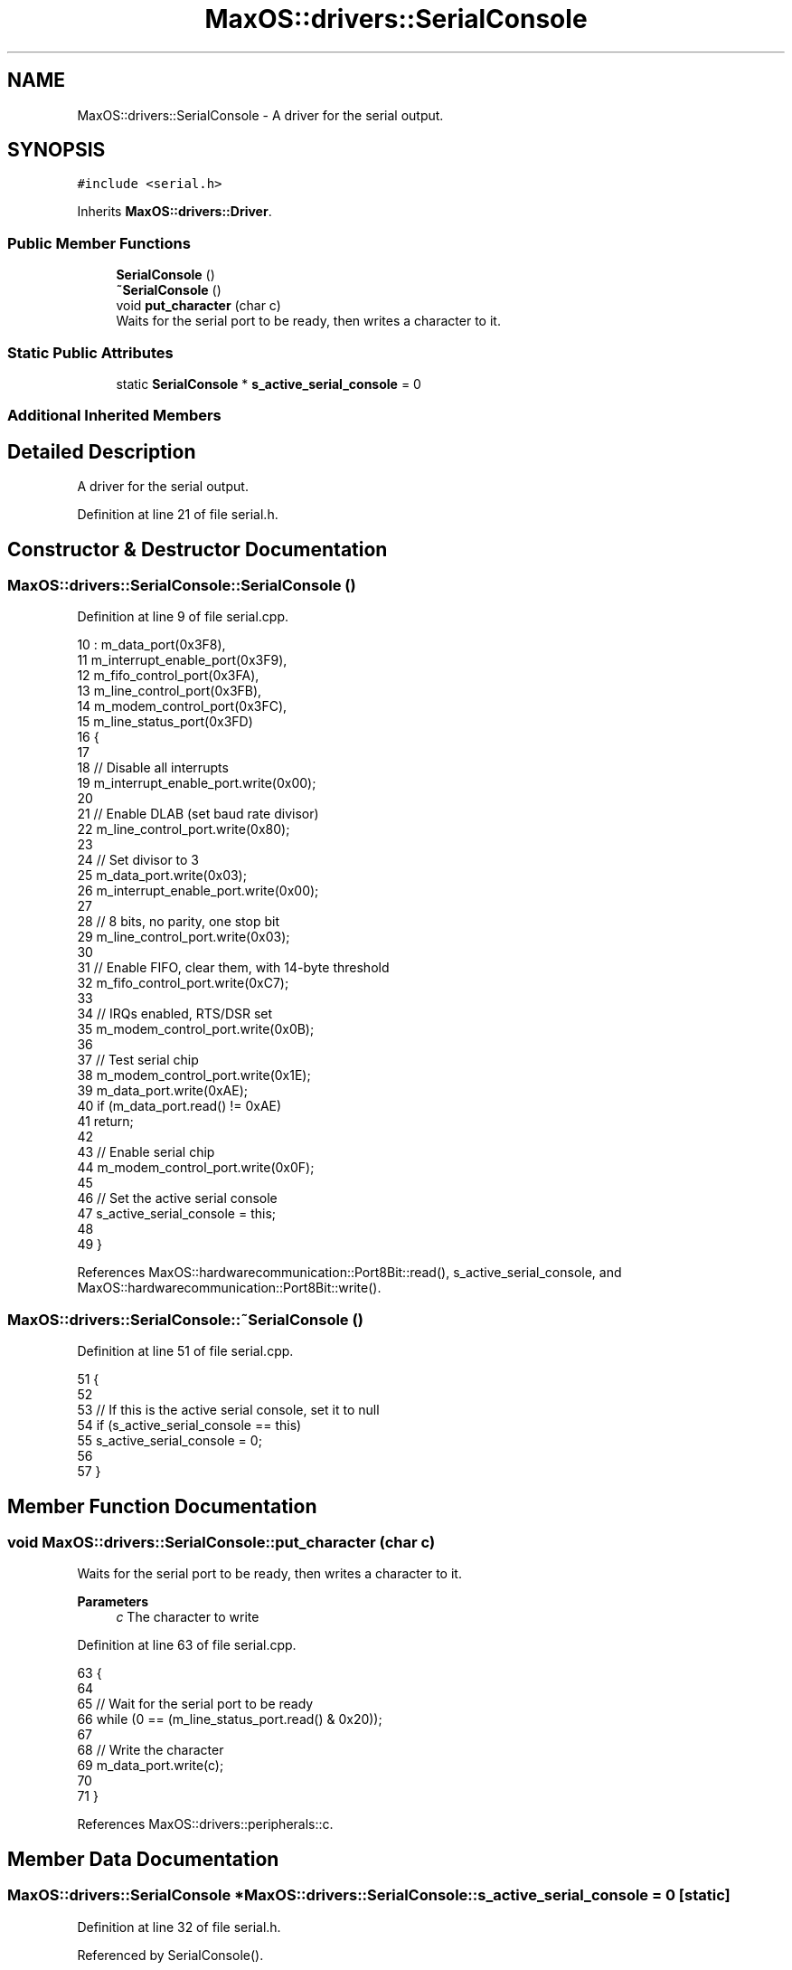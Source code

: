 .TH "MaxOS::drivers::SerialConsole" 3 "Mon Jan 15 2024" "Version 0.1" "Max OS" \" -*- nroff -*-
.ad l
.nh
.SH NAME
MaxOS::drivers::SerialConsole \- A driver for the serial output\&.  

.SH SYNOPSIS
.br
.PP
.PP
\fC#include <serial\&.h>\fP
.PP
Inherits \fBMaxOS::drivers::Driver\fP\&.
.SS "Public Member Functions"

.in +1c
.ti -1c
.RI "\fBSerialConsole\fP ()"
.br
.ti -1c
.RI "\fB~SerialConsole\fP ()"
.br
.ti -1c
.RI "void \fBput_character\fP (char c)"
.br
.RI "Waits for the serial port to be ready, then writes a character to it\&. "
.in -1c
.SS "Static Public Attributes"

.in +1c
.ti -1c
.RI "static \fBSerialConsole\fP * \fBs_active_serial_console\fP = 0"
.br
.in -1c
.SS "Additional Inherited Members"
.SH "Detailed Description"
.PP 
A driver for the serial output\&. 
.PP
Definition at line 21 of file serial\&.h\&.
.SH "Constructor & Destructor Documentation"
.PP 
.SS "MaxOS::drivers::SerialConsole::SerialConsole ()"

.PP
Definition at line 9 of file serial\&.cpp\&.
.PP
.nf
10 : m_data_port(0x3F8),
11   m_interrupt_enable_port(0x3F9),
12   m_fifo_control_port(0x3FA),
13   m_line_control_port(0x3FB),
14   m_modem_control_port(0x3FC),
15   m_line_status_port(0x3FD)
16 {
17 
18   // Disable all interrupts
19   m_interrupt_enable_port\&.write(0x00);
20 
21   // Enable DLAB (set baud rate divisor)
22   m_line_control_port\&.write(0x80);
23 
24   // Set divisor to 3
25   m_data_port\&.write(0x03);
26   m_interrupt_enable_port\&.write(0x00);
27 
28   // 8 bits, no parity, one stop bit
29   m_line_control_port\&.write(0x03);
30 
31   // Enable FIFO, clear them, with 14-byte threshold
32   m_fifo_control_port\&.write(0xC7);
33 
34   // IRQs enabled, RTS/DSR set
35   m_modem_control_port\&.write(0x0B);
36 
37   // Test serial chip
38   m_modem_control_port\&.write(0x1E);
39   m_data_port\&.write(0xAE);
40   if (m_data_port\&.read() != 0xAE)
41     return;
42 
43   // Enable serial chip
44   m_modem_control_port\&.write(0x0F);
45 
46   // Set the active serial console
47   s_active_serial_console = this;
48 
49 }
.fi
.PP
References MaxOS::hardwarecommunication::Port8Bit::read(), s_active_serial_console, and MaxOS::hardwarecommunication::Port8Bit::write()\&.
.SS "MaxOS::drivers::SerialConsole::~SerialConsole ()"

.PP
Definition at line 51 of file serial\&.cpp\&.
.PP
.nf
51                                           {
52 
53     // If this is the active serial console, set it to null
54     if (s_active_serial_console == this)
55             s_active_serial_console = 0;
56 
57 }
.fi
.SH "Member Function Documentation"
.PP 
.SS "void MaxOS::drivers::SerialConsole::put_character (char c)"

.PP
Waits for the serial port to be ready, then writes a character to it\&. 
.PP
\fBParameters\fP
.RS 4
\fIc\fP The character to write 
.RE
.PP

.PP
Definition at line 63 of file serial\&.cpp\&.
.PP
.nf
63                                                     {
64 
65     // Wait for the serial port to be ready
66     while (0 == (m_line_status_port\&.read() & 0x20));
67 
68     // Write the character
69     m_data_port\&.write(c);
70 
71 }
.fi
.PP
References MaxOS::drivers::peripherals::c\&.
.SH "Member Data Documentation"
.PP 
.SS "\fBMaxOS::drivers::SerialConsole\fP * MaxOS::drivers::SerialConsole::s_active_serial_console = 0\fC [static]\fP"

.PP
Definition at line 32 of file serial\&.h\&.
.PP
Referenced by SerialConsole()\&.

.SH "Author"
.PP 
Generated automatically by Doxygen for Max OS from the source code\&.
